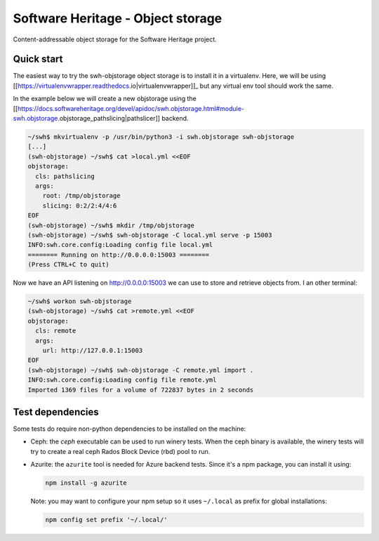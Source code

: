 Software Heritage - Object storage
==================================

Content-addressable object storage for the Software Heritage project.


Quick start
-----------

The easiest way to try the swh-objstorage object storage is to install it in a
virtualenv. Here, we will be using
[[https://virtualenvwrapper.readthedocs.io|virtualenvwrapper]]_ but any virtual
env tool should work the same.

In the example below we will create a new objstorage using the
[[https://docs.softwareheritage.org/devel/apidoc/swh.objstorage.html#module-swh.objstorage.objstorage_pathslicing|pathslicer]]
backend.


.. code-block:: shell

   ~/swh$ mkvirtualenv -p /usr/bin/python3 -i swh.objstorage swh-objstorage
   [...]
   (swh-objstorage) ~/swh$ cat >local.yml <<EOF
   objstorage:
     cls: pathslicing
     args:
       root: /tmp/objstorage
       slicing: 0:2/2:4/4:6
   EOF
   (swh-objstorage) ~/swh$ mkdir /tmp/objstorage
   (swh-objstorage) ~/swh$ swh-objstorage -C local.yml serve -p 15003
   INFO:swh.core.config:Loading config file local.yml
   ======== Running on http://0.0.0.0:15003 ========
   (Press CTRL+C to quit)

Now we have an API listening on http://0.0.0.0:15003 we can use to store and
retrieve objects from. I an other terminal:

.. code-block:: shell

   ~/swh$ workon swh-objstorage
   (swh-objstorage) ~/swh$ cat >remote.yml <<EOF
   objstorage:
     cls: remote
     args:
       url: http://127.0.0.1:15003
   EOF
   (swh-objstorage) ~/swh$ swh-objstorage -C remote.yml import .
   INFO:swh.core.config:Loading config file remote.yml
   Imported 1369 files for a volume of 722837 bytes in 2 seconds


Test dependencies
-----------------

Some tests do require non-python dependencies to be installed on the machine:

- Ceph: the `ceph` executable can be used to run winery tests. When the ceph
  binary is available, the winery tests will try to create a real ceph Rados
  Block Device (rbd) pool to run.

- Azurite: the ``azurite`` tool is needed for Azure backend tests. Since it's a
  npm package, you can install it using:

  .. code-block:: console

     npm install -g azurite

  Note: you may want to configure your npm setup so it uses ``~/.local`` as
  prefix for global installations:

  .. code-block:: console

     npm config set prefix '~/.local/'
